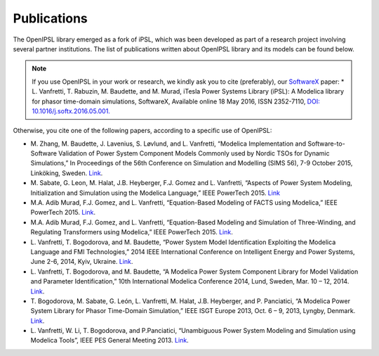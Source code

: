 Publications
============

The OpenIPSL library emerged as a fork of iPSL, which was been developed as part of a research project involving several partner institutions.
The list of publications written about OpenIPSL library and its models can be found below. 

.. note::
   If you use OpenIPSL in your work or research, we kindly ask you to cite (preferably), our `SoftwareX`_ paper:
   * L. Vanfretti, T. Rabuzin, M. Baudette, and M. Murad, iTesla Power Systems Library (iPSL):
   A Modelica library for phasor time-domain simulations, SoftwareX, Available online 18 May 2016, ISSN 2352-7110, `DOI: 10.1016/j.softx.2016.05.001. <http://dx.doi.org/10.1016/j.softx.2016.05.001>`_


Otherwise, you cite one of the following papers, according to a specific use of OpenIPSL:

- M. Zhang, M. Baudette, J. Lavenius, S. Løvlund, and L. Vanfretti,
  “Modelica Implementation and Software-to-Software Validation of Power System Component Models Commonly used by Nordic TSOs for Dynamic Simulations,”
  In Proceedings of the 56th Conference on Simulation and Modelling (SIMS 56), 7-9 October 2015, Linköking, Sweden. `Link <https://www.openmodelica.org/events/sims-2015>`_.
- M. Sabate, G. Leon, M. Halat, J.B. Heyberger, F.J. Gomez and L. Vanfretti,
  “Aspects of Power System Modeling, Initialization and Simulation using the Modelica Language,”
  IEEE PowerTech 2015. `Link <http://www.itesla-project.eu/system/resources/BAhbBlsHOgZmSSJIMjAxNS8wNy8wOC8wOV81OV81Nl83N18wNGFfUGFwZXJfUG93ZXJfc3lzdGVtX21vZGVsaW5nX01vZGVsaWNhLnBkZgY6BkVU/04a_Paper_Power_system_modeling_Modelica.pdf>`_
- M.A. Adib Murad, F.J. Gomez, and L. Vanfretti,
  “Equation-Based Modeling of FACTS using Modelica,”
  IEEE PowerTech 2015. `Link <http://ieeexplore.ieee.org/xpl/articleDetails.jsp?arnumber=7232500>`_.
- M.A. Adib Murad, F.J. Gomez, and L. Vanfretti,
  “Equation-Based Modeling and Simulation of Three-Winding, and Regulating Transformers using Modelica,”
  IEEE PowerTech 2015. `Link <http://ieeexplore.ieee.org/xpl/articleDetails.jsp?arnumber=7232503>`_.
- L. Vanfretti, T. Bogodorova, and M. Baudette,
  “Power System Model Identification Exploiting the Modelica Language and FMI Technologies,”
  2014 IEEE International Conference on Intelligent Energy and Power Systems, June 2-6, 2014, Kyiv, Ukraine. `Link <http://ieeexplore.ieee.org/xpl/articleDetails.jsp?arnumber=6874164>`_.
- L. Vanfretti, T. Bogodorova, and M. Baudette,
  “A Modelica Power System Component Library for Model Validation and Parameter Identification,”
  10th International Modelica Conference 2014, Lund, Sweden, Mar. 10 – 12, 2014. `Link <http://www.ep.liu.se/ecp_article/index.en.aspx?issue=96;article=126>`_.
- T. Bogodorova, M. Sabate, G. León, L. Vanfretti, M. Halat, J.B. Heyberger, and P. Panciatici,
  “A Modelica Power System Library for Phasor Time-Domain Simulation,”
  IEEE ISGT Europe 2013, Oct. 6 – 9, 2013, Lyngby, Denmark. `Link <http://kth.diva-portal.org/smash/record.jsf?pid=diva2%3A695594&dswid=-2413>`_.
- L. Vanfretti, W. Li, T. Bogodorova, and P.Panciatici,
  “Unambiguous Power System Modeling and Simulation using Modelica Tools”,
  IEEE PES General Meeting 2013. `Link <http://kth.diva-portal.org/smash/record.jsf?pid=diva2%3A695601&dswid=4147>`_.

.. Links:

.. _SoftwareX: http://www.sciencedirect.com/science/article/pii/S2352711016300097
